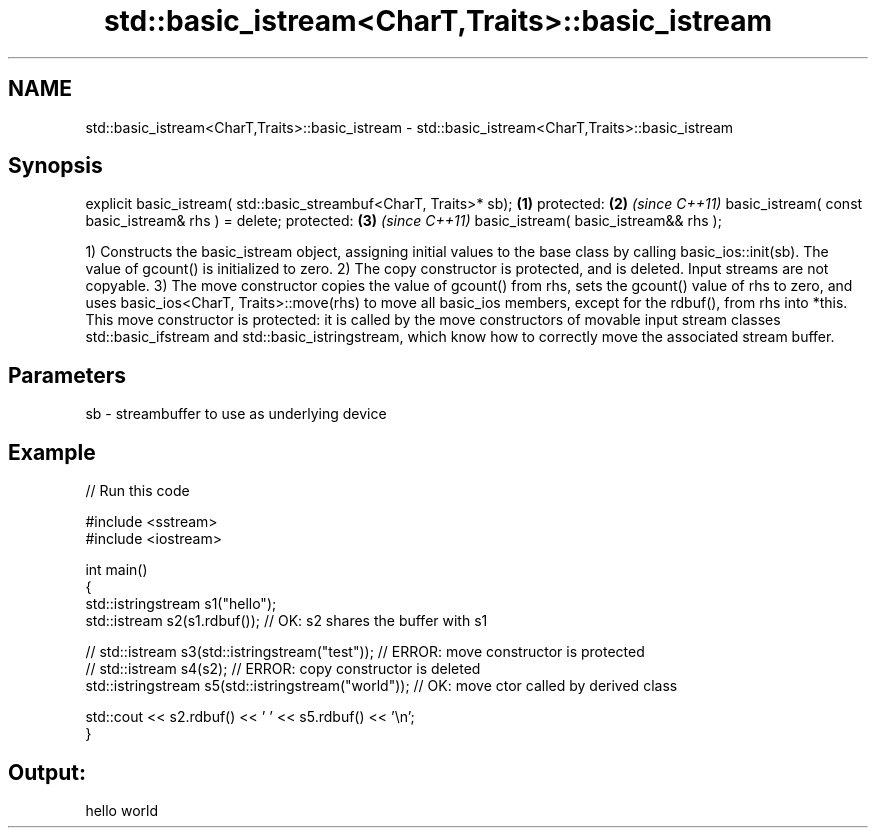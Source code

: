 .TH std::basic_istream<CharT,Traits>::basic_istream 3 "2020.03.24" "http://cppreference.com" "C++ Standard Libary"
.SH NAME
std::basic_istream<CharT,Traits>::basic_istream \- std::basic_istream<CharT,Traits>::basic_istream

.SH Synopsis

explicit basic_istream( std::basic_streambuf<CharT, Traits>* sb); \fB(1)\fP
protected:                                                        \fB(2)\fP \fI(since C++11)\fP
basic_istream( const basic_istream& rhs ) = delete;
protected:                                                        \fB(3)\fP \fI(since C++11)\fP
basic_istream( basic_istream&& rhs );

1) Constructs the basic_istream object, assigning initial values to the base class by calling basic_ios::init(sb). The value of gcount() is initialized to zero.
2) The copy constructor is protected, and is deleted. Input streams are not copyable.
3) The move constructor copies the value of gcount() from rhs, sets the gcount() value of rhs to zero, and uses basic_ios<CharT, Traits>::move(rhs) to move all basic_ios members, except for the rdbuf(), from rhs into *this. This move constructor is protected: it is called by the move constructors of movable input stream classes std::basic_ifstream and std::basic_istringstream, which know how to correctly move the associated stream buffer.

.SH Parameters


sb - streambuffer to use as underlying device


.SH Example


// Run this code

  #include <sstream>
  #include <iostream>

  int main()
  {
      std::istringstream s1("hello");
      std::istream s2(s1.rdbuf());                        // OK: s2 shares the buffer with s1

  //    std::istream s3(std::istringstream("test"));      // ERROR: move constructor is protected
  //    std::istream s4(s2);                              // ERROR: copy constructor is deleted
      std::istringstream s5(std::istringstream("world")); // OK: move ctor called by derived class

      std::cout << s2.rdbuf() << ' ' << s5.rdbuf() << '\\n';
  }

.SH Output:

  hello world




